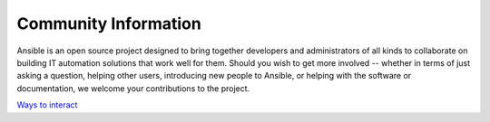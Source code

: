Community Information
`````````````````````

Ansible is an open source project designed to bring together developers and administrators of all kinds to collaborate on building
IT automation solutions that work well for them.   Should you wish to get more involved -- whether in terms of just asking a question, helping other users, introducing new people to Ansible, or helping with the software or documentation, we welcome your contributions to the project.

`Ways to interact <https://github.com/ansible/ansible/blob/devel/CONTRIBUTING.md>`_


